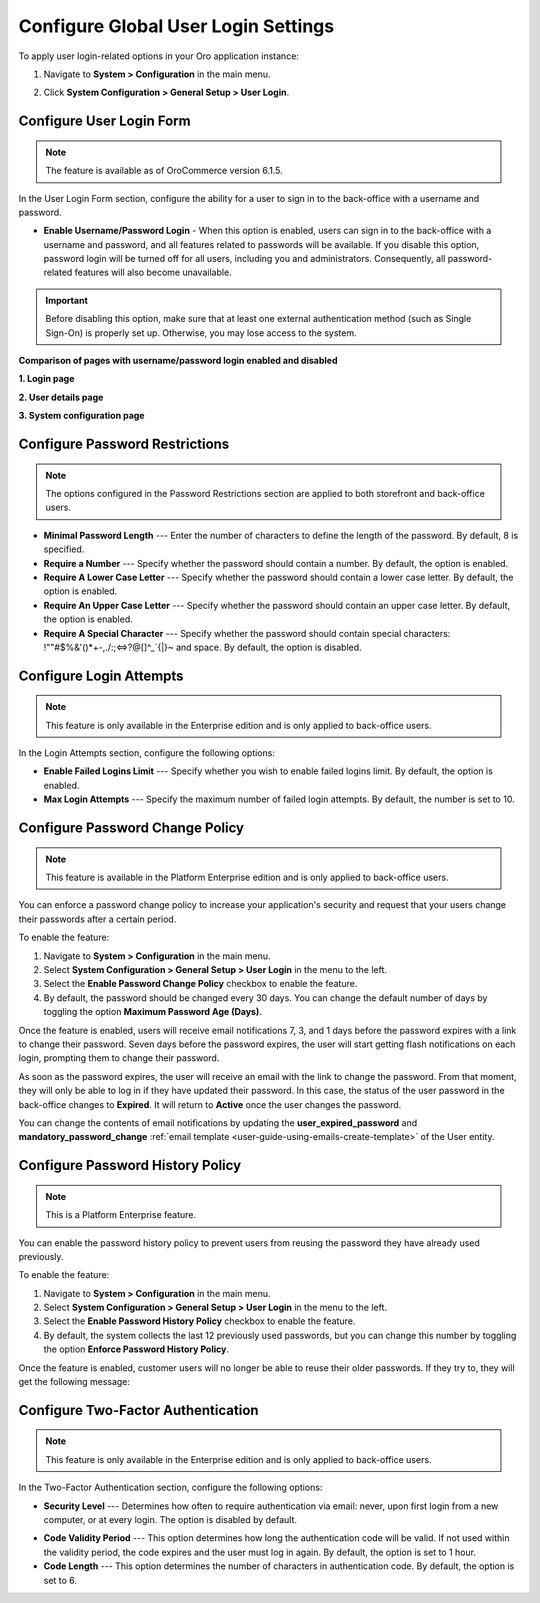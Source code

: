 .. _admin-configuration-user-login-form:

Configure Global User Login Settings
====================================

To apply user login-related options in your Oro application instance:

1. Navigate to **System > Configuration** in the main menu.
2. Click **System Configuration > General Setup > User Login**.

   .. image:: /user/img/system/config_system/user_login.png
      :alt: User login settings on global level

Configure User Login Form
-------------------------

.. note:: The feature is available as of OroCommerce version 6.1.5.

In the User Login Form section, configure the ability for a user to sign in to the back-office with a username and password.

* **Enable Username/Password Login** - When this option is enabled, users can sign in to the back-office with a username and password, and all features related to passwords will be available. If you disable this option, password login will be turned off for all users, including you and administrators. Consequently, all password-related features will also become unavailable.

.. important:: Before disabling this option, make sure that at least one external authentication method (such as Single Sign-On) is properly set up. Otherwise, you may lose access to the system.

**Comparison of pages with username/password login enabled and disabled**

**1. Login page**

.. image:: /user/img/system/config_system/enable-username-password-login.png
   :alt: Comparison of two user login forms: one with username/password login enabled and one with it disabled.

**2. User details page**

.. image:: /user/img/system/config_system/enable-username-password-login-user-details.png
   :alt: Comparison of two user login forms: one with username/password login enabled and one with it disabled.

**3. System configuration page**

.. image:: /user/img/system/config_system/enable-username-password-login-system-config.png
   :alt: Comparison of two user login forms: one with username/password login enabled and one with it disabled.


Configure Password Restrictions
-------------------------------

.. note:: The options configured in the Password Restrictions section are applied to both storefront and back-office users.

* **Minimal Password Length** --- Enter the number of characters to define the length of the password. By default, 8 is specified.
* **Require a Number** --- Specify whether the password should contain a number. By default, the option is enabled.
* **Require A Lower Case Letter** --- Specify whether the password should contain a lower case letter. By default, the option is enabled.
* **Require An Upper Case Letter** --- Specify whether the password should contain an upper case letter. By default, the option is enabled.
* **Require A Special Character** --- Specify whether the password should contain special characters: !""#$%&'()*+-,./:;<=>?@[\]^_`{|}~ and space. By default, the option is disabled.

Configure Login Attempts
------------------------

.. note:: This feature is only available in the Enterprise edition and is only applied to back-office users.

In the Login Attempts section, configure the following options:

* **Enable Failed Logins Limit** --- Specify whether you wish to enable failed logins limit. By default, the option is enabled.
* **Max Login Attempts** --- Specify the maximum number of failed login attempts. By default, the number is set to 10.

.. _doc-user-management-users-actions-password-change-policy:

Configure Password Change Policy
--------------------------------

.. note:: This feature is available in the Platform Enterprise edition and is only applied to back-office users.

You can enforce a password change policy to increase your application's security and request that your users change their passwords after a certain period.

To enable the feature:

1. Navigate to **System > Configuration** in the main menu.
2. Select **System Configuration > General Setup > User Login** in the menu to the left.
3. Select the **Enable Password Change Policy** checkbox to enable the feature.
4. By default, the password should be changed every 30 days. You can change the default number of days by toggling the option **Maximum Password Age (Days)**.

.. image:: /user/img/system/user_management/password_change_policy.png

Once the feature is enabled, users will receive email notifications 7, 3, and 1 days before the password expires with a link to change their password.
Seven days before the password expires, the user will start getting flash notifications on each login, prompting them to change their password.

.. image:: /user/img/system/user_management/expire_notification.png

As soon as the password expires, the user will receive an email with the link to change the password. From that moment, they will only be able to log in if they have updated their password. In this case, the status of the user password in the back-office changes to **Expired**. It will return to **Active** once the user changes the password.

You can change the contents of email notifications by updating the **user_expired_password** and **mandatory_password_change** :ref:`email template <user-guide-using-emails-create-template>` of the User entity.

.. _doc-user-management-users-actions-password-history-policy:
.. _user-guide--customers--customer-user-password-history-policy:

Configure Password History Policy
---------------------------------

.. note:: This is a Platform Enterprise feature.

You can enable the password history policy to prevent users from reusing the password they have already used previously.

To enable the feature:

1. Navigate to **System > Configuration** in the main menu.
2. Select **System Configuration > General Setup > User Login** in the menu to the left.
3. Select the **Enable Password History Policy** checkbox to enable the feature.
4. By default, the system collects the last 12 previously used passwords, but you can change this number by toggling the option **Enforce Password History Policy**.

.. image:: /user/img/system/user_management/password_history_policy.png

Once the feature is enabled, customer users will no longer be able to reuse their older passwords. If they try to, they will get the following message:

.. image:: /user/img/system/user_management/password_history_used_password.png

Configure Two-Factor Authentication
-----------------------------------

.. note:: This feature is only available in the Enterprise edition and is only applied to back-office users.

In the Two-Factor Authentication section, configure the following options:

* **Security Level** --- Determines how often to require authentication via email: never, upon first login from a new computer, or at every login. The option is disabled by default.

.. image:: /user/img/system/config_system/authentication.png
   :alt: Two-factor authentication field in system configuration settings

* **Code Validity Period** --- This option determines how long the authentication code will be valid. If not used within the validity period, the code expires and the user must log in again. By default, the option is set to 1 hour.
* **Code Length** --- This option determines the number of characters in authentication code. By default, the option is set to 6.